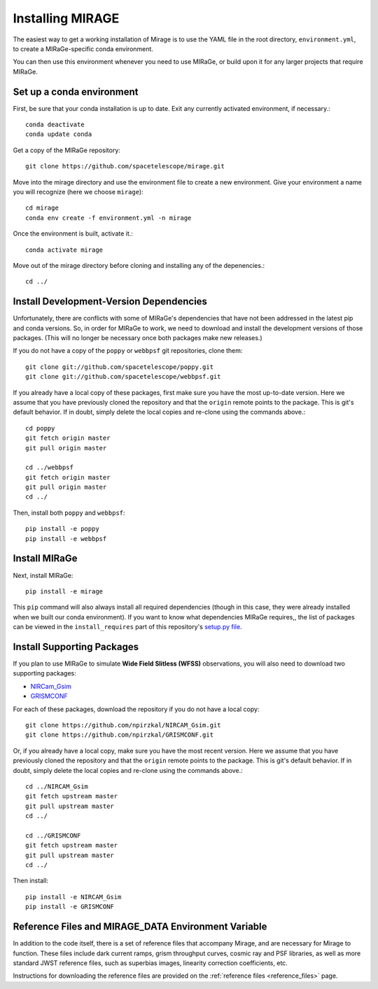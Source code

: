 Installing MIRAGE
=================

The easiest way to get a working installation of Mirage is to use the YAML file in the root directory, ``environment.yml``, to create a MIRaGe-specific conda environment.

You can then use this environment whenever you need to use MIRaGe, or build upon it for any larger projects that require MIRaGe.

Set up a conda environment
--------------------------
First, be sure that your conda installation is up to date. Exit any currently activated environment, if necessary.::

    conda deactivate
    conda update conda

Get a copy of the MIRaGe repository::

    git clone https://github.com/spacetelescope/mirage.git

Move into the mirage directory and use the environment file to create a new environment. Give your environment a name you will recognize (here we choose ``mirage``)::

    cd mirage
    conda env create -f environment.yml -n mirage

Once the environment is built, activate it.::

    conda activate mirage

Move out of the mirage directory before cloning and installing any of the depenencies.::

    cd ../


Install Development-Version Dependencies
----------------------------------------

Unfortunately, there are conflicts with some of MIRaGe's dependencies that have not been addressed in the latest pip and conda versions. So, in order for MIRaGe to work, we need to download and install the development versions of those packages. (This will no longer be necessary once both packages make new releases.)

If you do not have a copy of the ``poppy`` or ``webbpsf`` git repositories, clone them::

    git clone git://github.com/spacetelescope/poppy.git
    git clone git://github.com/spacetelescope/webbpsf.git

If you already have a local copy of these packages, first make sure you have the most up-to-date version. Here we assume that you have previously cloned
the repository and that the ``origin`` remote points to the package. This is git's default behavior. If in doubt, simply delete the local copies and re-clone
using the commands above.::

    cd poppy
    git fetch origin master
    git pull origin master

    cd ../webbpsf
    git fetch origin master
    git pull origin master
    cd ../

Then, install both ``poppy`` and ``webbpsf``::

    pip install -e poppy
    pip install -e webbpsf


Install MIRaGe
--------------

Next, install MIRaGe::

    pip install -e mirage

This ``pip`` command will also always install all required dependencies (though in this case, they were already installed when we built our conda environment). If you want to know what dependencies MIRaGe requires,, the list of packages can
be viewed in the ``install_requires`` part of this repository's `setup.py file <../setup.py>`_.

Install Supporting Packages
---------------------------

If you plan to use MIRaGe to simulate **Wide Field Slitless (WFSS)** observations, you will also need to download two supporting packages:

- `NIRCam_Gsim <https://github.com/npirzkal/NIRCAM_Gsim>`_
- `GRISMCONF <https://github.com/npirzkal/GRISMCONF>`_

For each of these packages, download the repository if you do not have a local copy::

    git clone https://github.com/npirzkal/NIRCAM_Gsim.git
    git clone https://github.com/npirzkal/GRISMCONF.git

Or, if you already have a local copy, make sure you have the most recent version. Here we assume that you have previously cloned
the repository and that the ``origin`` remote points to the package. This is git's default behavior. If in doubt, simply delete the local copies and re-clone
using the commands above.::

    cd ../NIRCAM_Gsim
    git fetch upstream master
    git pull upstream master
    cd ../

    cd ../GRISMCONF
    git fetch upstream master
    git pull upstream master
    cd ../

Then install::

    pip install -e NIRCAM_Gsim
    pip install -e GRISMCONF

.. _reference_files:

Reference Files and MIRAGE_DATA Environment Variable
----------------------------------------------------

In addition to the code itself, there is a set of reference files that accompany Mirage, and are necessary for Mirage to function. These
files include dark current ramps, grism throughput curves, cosmic ray and PSF libraries, as well as more standard
JWST reference files, such as superbias images, linearity correction coefficients, etc.

Instructions for downloading the reference files are provided on the :ref:`reference files <reference_files>` page.




